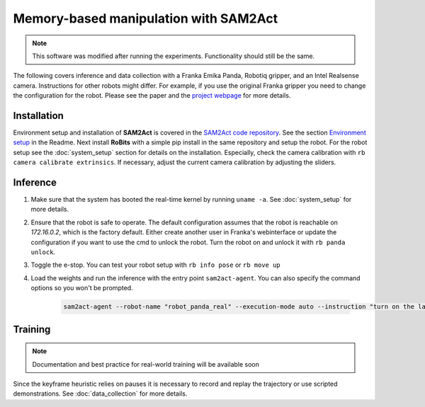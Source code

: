 Memory-based manipulation with SAM2Act
======================================

.. note:: 
        This software was modified after running the experiments. 
        Functionality should still be the same.

The following covers inference and data collection with a Franka Emika Panda,
Robotiq gripper, and an Intel Realsense camera.  Instructions for other robots
might differ.  For example, if you use the original Franka gripper you need to
change the configuration for the robot.  Please see the paper and the
`project webpage <https://sam2act.github.io/>`_ for more details.


Installation
------------

Environment setup and installation of **SAM2Act** is covered in the `SAM2Act code repository <https://github.com/sam2act/sam2act>`_. See the section `Environment setup <https://github.com/sam2act/sam2act?tab=readme-ov-file#environment-setup>`_ in the Readme.
Next install **RoBits** with a simple pip install in the same repository and setup the robot.
For the robot setup see the :doc:`system_setup` section for details on the
installation. Especially, check the camera calibration with ``rb camera
calibrate extrinsics``. If necessary, adjust the current camera calibration by
adjusting the sliders.

Inference
---------

1. Make sure that the system has booted the real-time kernel by running ``uname -a``.
   See :doc:`system_setup` for more details.

2. Ensure that the robot is safe to operate.  The default configuration
   assumes that the robot is reachable on `172.16.0.2`, which is the factory
   default. Either create another user in Franka's webinterface or update the
   configuration if you want to use the cmd to unlock the robot.  Turn the
   robot on and unlock it with ``rb panda unlock``. 

3. Toggle the e-stop. You can test your robot setup with ``rb info pose`` or ``rb move up``

4. Load the weights and run the inference with the entry point
   ``sam2act-agent``. You can also specify the command options so you won't be
   prompted.

    .. code-block:: bash
    
            sam2act-agent --robot-name "robot_panda_real" --execution-mode auto --instruction "turn on the lamp" --model-path /home/markus/models_sam2act/model_real_lamp_1/model_9.pth
    

Training
--------

.. note::

   Documentation and best practice for real-world training will be available soon



Since the keyframe heuristic relies on pauses it is necessary to record and
replay the trajectory or use scripted demonstrations. See
:doc:`data_collection` for more details.


